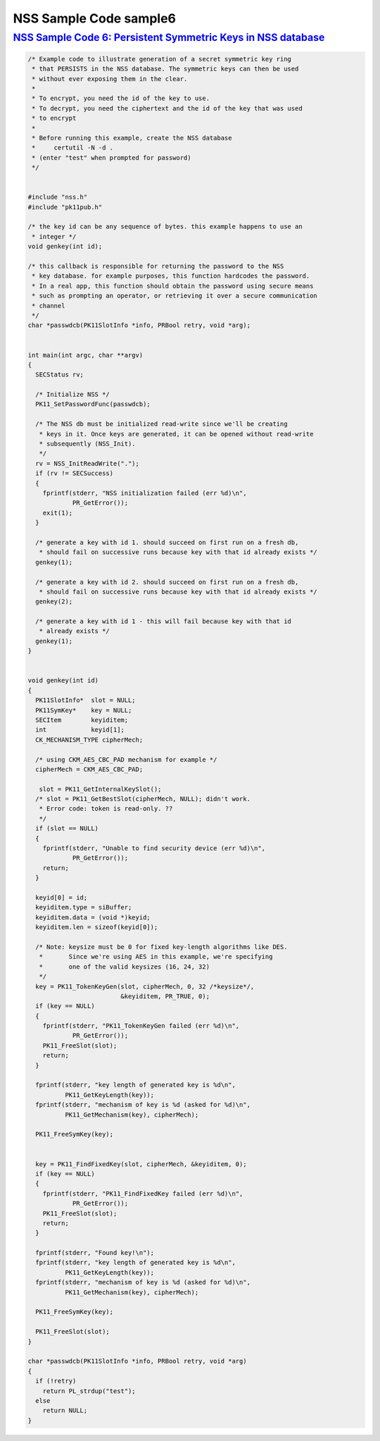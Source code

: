 .. _mozilla_projects_nss_nss_sample_code_nss_sample_code_sample6:

NSS Sample Code sample6
=======================

.. _nss_sample_code_6_persistent_symmetric_keys_in_nss_database:

`NSS Sample Code 6: Persistent Symmetric Keys in NSS database <#nss_sample_code_6_persistent_symmetric_keys_in_nss_database>`__
-------------------------------------------------------------------------------------------------------------------------------

.. container::

   .. code::

      /* Example code to illustrate generation of a secret symmetric key ring
       * that PERSISTS in the NSS database. The symmetric keys can then be used
       * without ever exposing them in the clear.
       *
       * To encrypt, you need the id of the key to use.
       * To decrypt, you need the ciphertext and the id of the key that was used
       * to encrypt
       *
       * Before running this example, create the NSS database
       *     certutil -N -d .
       * (enter "test" when prompted for password)
       */


      #include "nss.h"
      #include "pk11pub.h"

      /* the key id can be any sequence of bytes. this example happens to use an
       * integer */
      void genkey(int id);

      /* this callback is responsible for returning the password to the NSS
       * key database. for example purposes, this function hardcodes the password.
       * In a real app, this function should obtain the password using secure means
       * such as prompting an operator, or retrieving it over a secure communication
       * channel
       */
      char *passwdcb(PK11SlotInfo *info, PRBool retry, void *arg);


      int main(int argc, char **argv)
      {
        SECStatus rv;

        /* Initialize NSS */
        PK11_SetPasswordFunc(passwdcb);

        /* The NSS db must be initialized read-write since we'll be creating
         * keys in it. Once keys are generated, it can be opened without read-write
         * subsequently (NSS_Init).
         */
        rv = NSS_InitReadWrite(".");
        if (rv != SECSuccess)
        {
          fprintf(stderr, "NSS initialization failed (err %d)\n",
                  PR_GetError());
          exit(1);
        }

        /* generate a key with id 1. should succeed on first run on a fresh db,
         * should fail on successive runs because key with that id already exists */
        genkey(1);

        /* generate a key with id 2. should succeed on first run on a fresh db,
         * should fail on successive runs because key with that id already exists */
        genkey(2);

        /* generate a key with id 1 - this will fail because key with that id
         * already exists */
        genkey(1);
      }


      void genkey(int id)
      {
        PK11SlotInfo*  slot = NULL;
        PK11SymKey*    key = NULL;
        SECItem        keyiditem;
        int            keyid[1];
        CK_MECHANISM_TYPE cipherMech;

        /* using CKM_AES_CBC_PAD mechanism for example */
        cipherMech = CKM_AES_CBC_PAD;

         slot = PK11_GetInternalKeySlot();
        /* slot = PK11_GetBestSlot(cipherMech, NULL); didn't work.
         * Error code: token is read-only. ??
         */
        if (slot == NULL)
        {
          fprintf(stderr, "Unable to find security device (err %d)\n",
                  PR_GetError());
          return;
        }

        keyid[0] = id;
        keyiditem.type = siBuffer;
        keyiditem.data = (void *)keyid;
        keyiditem.len = sizeof(keyid[0]);

        /* Note: keysize must be 0 for fixed key-length algorithms like DES.
         *       Since we're using AES in this example, we're specifying
         *       one of the valid keysizes (16, 24, 32)
         */
        key = PK11_TokenKeyGen(slot, cipherMech, 0, 32 /*keysize*/,
                               &keyiditem, PR_TRUE, 0);
        if (key == NULL)
        {
          fprintf(stderr, "PK11_TokenKeyGen failed (err %d)\n",
                  PR_GetError());
          PK11_FreeSlot(slot);
          return;
        }

        fprintf(stderr, "key length of generated key is %d\n",
                PK11_GetKeyLength(key));
        fprintf(stderr, "mechanism of key is %d (asked for %d)\n",
                PK11_GetMechanism(key), cipherMech);

        PK11_FreeSymKey(key);


        key = PK11_FindFixedKey(slot, cipherMech, &keyiditem, 0);
        if (key == NULL)
        {
          fprintf(stderr, "PK11_FindFixedKey failed (err %d)\n",
                  PR_GetError());
          PK11_FreeSlot(slot);
          return;
        }

        fprintf(stderr, "Found key!\n");
        fprintf(stderr, "key length of generated key is %d\n",
                PK11_GetKeyLength(key));
        fprintf(stderr, "mechanism of key is %d (asked for %d)\n",
                PK11_GetMechanism(key), cipherMech);

        PK11_FreeSymKey(key);

        PK11_FreeSlot(slot);
      }

      char *passwdcb(PK11SlotInfo *info, PRBool retry, void *arg)
      {
        if (!retry)
          return PL_strdup("test");
        else
          return NULL;
      }